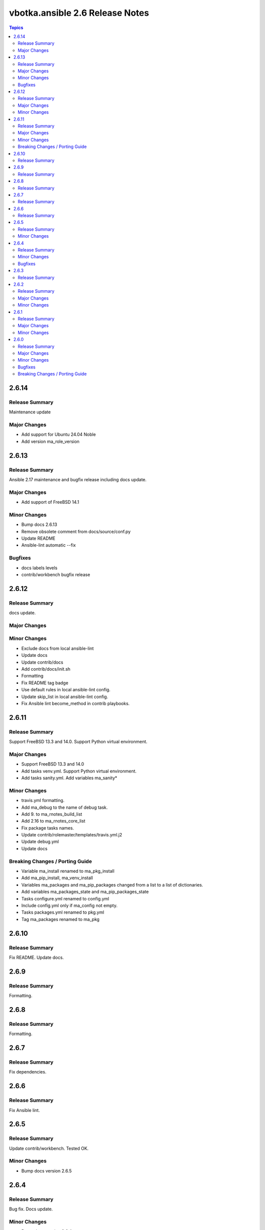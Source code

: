 ================================
vbotka.ansible 2.6 Release Notes
================================

.. contents:: Topics

2.6.14
======

Release Summary
---------------
Maintenance update

Major Changes
-------------
* Add support for Ubuntu 24.04 Noble
* Add version ma_role_version


2.6.13
======

Release Summary
---------------
Ansible 2.17 maintenance and bugfix release including docs update.

Major Changes
-------------
* Add support of FreeBSD 14.1

Minor Changes
-------------
* Bump docs 2.6.13
* Remove obsolete comment from docs/source/conf.py
* Update README
* Ansible-lint automatic --fix

Bugfixes
--------
* docs labels levels
* contrib/workbench bugfix release


2.6.12
======

Release Summary
---------------
docs update.

Major Changes
-------------

Minor Changes
-------------
* Exclude docs from local ansible-lint
* Update docs
* Update contrib/docs
* Add contrib/docs/init.sh
* Formatting
* Fix README tag badge
* Use default rules in local ansible-lint config.
* Update skip_list in local ansible-lint config.
* Fix Ansible lint become_method in contrib playbooks.


2.6.11
======

Release Summary
---------------
Support FreeBSD 13.3 and 14.0. Support Python virtual environment.

Major Changes
-------------
* Support FreeBSD 13.3 and 14.0
* Add tasks venv.yml. Support Python virtual environment.
* Add tasks sanity.yml. Add variables ma_sanity*

Minor Changes
-------------
* travis.yml formatting.
* Add ma_debug to the name of debug task.
* Add 9. to ma_rnotes_build_list
* Add 2.16 to ma_rnotes_core_list
* Fix package tasks names.
* Update contrib/rolemaster/templates/travis.yml.j2
* Update debug.yml
* Update docs

Breaking Changes / Porting Guide
--------------------------------
* Variable ma_install renamed to ma_pkg_install
* Add ma_pip_install, ma_venv_install
* Variables ma_packages and ma_pip_packages changed from a list to a
  list of dictionaries.
* Add variables ma_packages_state and ma_pip_packages_state
* Tasks configure.yml renamed to config.yml
* Include config.yml only if ma_config not empty.
* Tasks packages.yml renamed to pkg.yml
* Tag ma_packages renamed to ma_pkg


2.6.10
======

Release Summary
---------------
Fix README. Update docs.


2.6.9
=====

Release Summary
---------------
Formatting.


2.6.8
=====

Release Summary
---------------
Formatting.


2.6.7
=====

Release Summary
---------------
Fix dependencies.


2.6.6
=====

Release Summary
---------------
Fix Ansible lint.


2.6.5
=====

Release Summary
---------------
Update contrib/workbench. Tested OK.

Minor Changes
-------------
* Bump docs version 2.6.5


2.6.4
=====

Release Summary
---------------
Bug fix. Docs update.

Minor Changes
-------------
* Bump docs version 2.6.4
* Update docs

Bugfixes
--------
* Bump readthedocs-sphinx-search from 0.3.1 to 0.3.2 in /docs #1


2.6.3
=====

Release Summary
---------------
Update docs requirements readthedocs-sphinx-search==0.3.2


2.6.2
=====

Release Summary
---------------
Update documentation.

Major Changes
-------------

Minor Changes
-------------
* Bump docs version 2.6.2
* Update docs


2.6.1
=====

Release Summary
---------------
Update documentation.

Major Changes
-------------

Minor Changes
-------------
* Bump docs version 2.6.1
* Update docs
* Update README
* Update tasks/vars. Use ansible_parent_role_paths instead of
  role_path


2.6.0
=====

Release Summary
---------------
Ansible 2.16 update

Major Changes
-------------
- Supported FreeBSD: 12.4, 13.2, 14.0
- Supported Ubuntu: focal, jammy, lunar, mantic

Minor Changes
-------------

Bugfixes
--------

Breaking Changes / Porting Guide
--------------------------------

